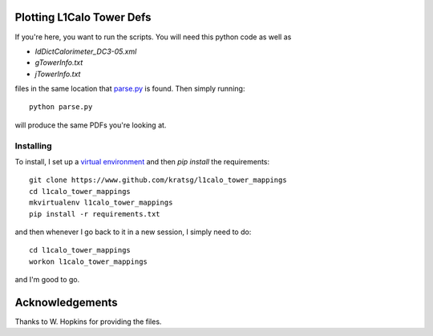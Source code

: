 Plotting L1Calo Tower Defs
==========================

If you're here, you want to run the scripts. You will need this python code as well as

- `IdDictCalorimeter_DC3-05.xml`
- `gTowerInfo.txt`
- `jTowerInfo.txt`

files in the same location that `parse.py <parse.py>`_ is found. Then simply running::

    python parse.py

will produce the same PDFs you're looking at.

Installing
----------

To install, I set up a `virtual environment <https://virtualenvwrapper.readthedocs.org/en/latest/>`_ and then `pip install` the requirements::

    git clone https://www.github.com/kratsg/l1calo_tower_mappings
    cd l1calo_tower_mappings
    mkvirtualenv l1calo_tower_mappings
    pip install -r requirements.txt

and then whenever I go back to it in a new session, I simply need to do::

    cd l1calo_tower_mappings
    workon l1calo_tower_mappings

and I'm good to go.

Acknowledgements
================

Thanks to W. Hopkins for providing the files.
